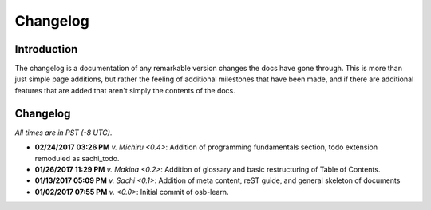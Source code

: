 =========
Changelog
=========

Introduction
============

The changelog is a documentation of any remarkable version changes the docs have gone through. This is more than just simple page additions, but rather the feeling of additional milestones that have been made, and if there are additional features that are added that aren't simply the contents of the docs.

Changelog
=========

*All times are in PST (-8 UTC)*.

- **02/24/2017 03:26 PM** *v. Michiru <0.4>*: Addition of programming fundamentals section, todo extension remoduled as sachi_todo.
- **01/26/2017 11:29 PM** *v. Makina <0.2>*: Addition of glossary and basic restructuring of Table of Contents.
- **01/13/2017 05:09 PM** *v. Sachi <0.1>*: Addition of meta content, reST guide, and general skeleton of documents
- **01/02/2017 07:55 PM** *v. <0.0>*: Initial commit of osb-learn.
